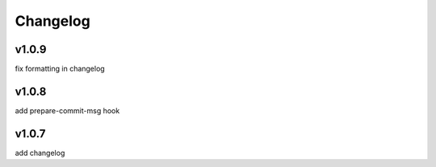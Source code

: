 
Changelog
=========

v1.0.9
------

fix formatting in changelog



v1.0.8
------

add prepare-commit-msg hook



v1.0.7
------

add changelog



